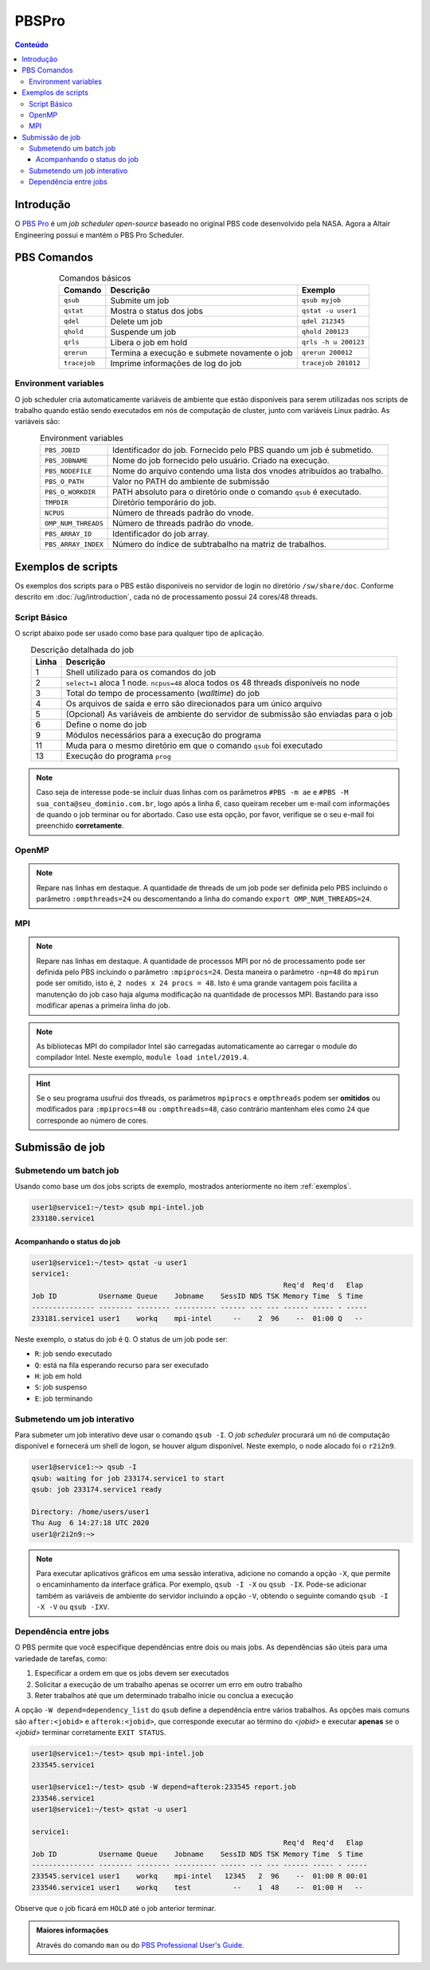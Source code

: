 ******
PBSPro
******

.. contents:: Conteúdo

Introdução
==========

O `PBS Pro <https://www.altair.com/pbs-professional/>`_ é um *job scheduler open-source* baseado no original PBS code desenvolvido pela NASA. Agora a Altair Engineering possui e mantém o PBS Pro Scheduler.

PBS Comandos
============
.. list-table:: Comandos básicos
   :align: center
   :header-rows: 1
   
   * - Comando
     - Descrição
     - Exemplo
   * - ``qsub``
     - Submite um job
     - ``qsub myjob``
   * - ``qstat``
     - Mostra o status dos jobs
     - ``qstat -u user1``
   * - ``qdel``
     - Delete um job
     - ``qdel 212345``
   * - ``qhold``
     - Suspende um job
     - ``qhold 200123``
   * - ``qrls``
     - Libera o job em hold
     - ``qrls -h u 200123``
   * - ``qrerun``
     - Termina a execução e submete novamente o job
     - ``qrerun 200012``
   * - ``tracejob``
     - Imprime informações de log do job
     - ``tracejob 201012``

Environment variables
---------------------

O job scheduler cria automaticamente variáveis de ambiente que estão disponíveis para serem utilizadas nos scripts de trabalho quando estão sendo executados em nós de computação de cluster, junto com variáveis Linux padrão. As variáveis são:

.. list-table:: Environment variables
   :align: center
   
   * - ``PBS_JOBID``
     - Identificador do job. Fornecido pelo PBS quando um job é submetido.
   * - ``PBS_JOBNAME``
     - Nome do job fornecido pelo usuário. Criado na execução.
   * - ``PBS_NODEFILE``
     - Nome do arquivo contendo uma lista dos vnodes atribuídos ao trabalho.
   * - ``PBS_O_PATH``
     - Valor no PATH do ambiente de submissão
   * - ``PBS_O_WORKDIR``
     - PATH absoluto para o diretório onde o comando ``qsub`` é executado. 
   * - ``TMPDIR``
     - Diretório temporário do job.
   * - ``NCPUS``
     - Número de threads padrão do vnode.
   * - ``OMP_NUM_THREADS``
     - Número de threads padrão do vnode.
   * - ``PBS_ARRAY_ID``
     - Identificador do job array.
   * - ``PBS_ARRAY_INDEX``
     - Número do índice de subtrabalho na matriz de trabalhos.


.. _exemplos:

Exemplos de scripts
===================

Os exemplos dos scripts para o PBS estão disponiveis no servidor de login no diretório ``/sw/share/doc``. Conforme descrito em :doc:`/ug/introduction`, cada nó de processamento possui 24 cores/48 threads.  

Script Básico
-------------
O script abaixo pode ser usado como base para qualquer tipo de aplicação.

.. code-block:: bash
   :linenos:

   #!/bin/bash
   #PBS -l select=1:ncpus=48
   #PBS -l walltime=01:00:00
   #PBS -j oe
   #PBS -V
   #PBS -N <jobname>
   
   # load modules
   module load module1 [module2] [...]
   # change directory
   cd ${PBS_O_WORKDIR}
   
   ./prog

.. list-table:: Descrição detalhada do job
   :align: center
   :header-rows: 1

   * - Linha
     - Descrição
   * - 1
     - Shell utilizado para os comandos do job
   * - 2
     - ``select=1`` aloca 1 node. ``ncpus=48`` aloca todos os 48 threads disponíveis no node
   * - 3
     - Total do tempo de processamento (*walltime*) do job
   * - 4
     - Os arquivos de saída e erro são direcionados para um único arquivo
   * - 5
     - (Opcional) As variáveis de ambiente do servidor de submissão são enviadas para o job
   * - 6
     - Define o nome do job
   * - 9
     - Módulos necessários para a execução do programa
   * - 11
     - Muda para o mesmo diretório em que o comando ``qsub`` foi executado
   * - 13
     - Execução do programa ``prog``

.. note::

   Caso seja de interesse pode-se incluir duas linhas com os parâmetros ``#PBS -m ae`` e ``#PBS -M sua_conta@seu_dominio.com.br``, logo após a linha *6*, caso queiram receber um e-mail com informações de quando o job terminar ou for abortado. Caso use esta opção, por favor, verifique se o seu e-mail foi preenchido **corretamente**.

OpenMP
------

.. code-block:: bash
   :emphasize-lines: 2,13

   #!/bin/bash
   #PBS -l select=1:ncpus=48:ompthreads=24
   #PBS -l walltime=01:00:00
   #PBS -j oe
   #PBS -V
   #PBS -N OpenMP

   # load modules
   module load intel/2019.4
   # change directory
   cd ${PBS_O_WORKDIR}
   # environment (if necessary)
   #export OMP_NUM_THREADS=24
   # run
   ./prog

.. note::

   Repare nas linhas em destaque. A quantidade de threads de um job pode ser definida pelo PBS incluindo o parâmetro ``:ompthreads=24`` ou descomentando a linha do comando ``export OMP_NUM_THREADS=24``.

MPI
---

.. code-block:: bash
   :emphasize-lines: 2, 13
   
   #!/bin/bash
   #PBS -l select=2:ncpus=48:mpiprocs=24
   #PBS -l walltime=01:00:00
   #PBS -j oe
   #PBS -V
   #PBS -N mpi-intel
   
   # load modules
   module load intel/2019.4
   # change directory
   cd ${PBS_O_WORKDIR}
   # run
   mpirun ./prog

.. note::

   Repare nas linhas em destaque. A quantidade de processos MPI por nó de processamento pode ser definida pelo PBS incluindo o parâmetro ``:mpiprocs=24``. Desta maneira o parâmetro ``-np=48`` do ``mpirun`` pode ser omitido, isto é, ``2 nodes x 24 procs = 48``. Isto é uma grande vantagem pois facilita a manutenção do job caso haja alguma modificação na quantidade de processos MPI. Bastando para isso modificar apenas a primeira linha do job.

.. note::

   As bibliotecas MPI do compilador Intel são carregadas automaticamente ao carregar o module do compilador Intel. Neste exemplo, ``module load intel/2019.4``.
 
.. hint:: 

   Se o seu programa usufrui dos threads, os parâmetros ``mpiprocs`` e ``ompthreads`` podem ser **omitidos** ou modificados para ``:mpiprocs=48`` ou  ``:ompthreads=48``, caso contrário mantenham eles como ``24`` que corresponde ao número de cores.

Submissão de job
================

Submetendo um batch job
-----------------------
Usando como base um dos jobs scripts de exemplo, mostrados anteriormente no item :ref:`exemplos`. 

.. code-block:: bash

   user1@service1:~/test> qsub mpi-intel.job
   233180.service1

Acompanhando o status do job
^^^^^^^^^^^^^^^^^^^^^^^^^^^^

.. code-block:: bash

   user1@service1:~/test> qstat -u user1
   service1:
                                                               Req'd  Req'd   Elap
   Job ID          Username Queue    Jobname    SessID NDS TSK Memory Time  S Time
   --------------- -------- -------- ---------- ------ --- --- ------ ----- - -----
   233181.service1 user1    workq    mpi-intel     --    2  96    --  01:00 Q   --


Neste exemplo, o status do job é ``Q``. O status de um job pode ser:

* ``R``: job sendo executado
* ``Q``: está na fila esperando recurso para ser executado
* ``H``: job em hold
* ``S``: job suspenso
* ``E``: job terminando

Submetendo um job interativo
----------------------------

Para submeter um job interativo deve usar o comando ``qsub -I``. O *job scheduler* procurará um nó de computação disponível e fornecerá um shell de logon, se houver algum disponível. Neste exemplo, o node alocado foi o ``r2i2n9``.

.. code-block:: bash

  user1@service1:~> qsub -I
  qsub: waiting for job 233174.service1 to start
  qsub: job 233174.service1 ready
  
  Directory: /home/users/user1
  Thu Aug  6 14:27:18 UTC 2020
  user1@r2i2n9:~>

.. note::
   Para executar aplicativos gráficos em uma sessão interativa, adicione no comando a opção ``-X``, que permite o encaminhamento da interface gráfica. Por exemplo, ``qsub -I -X`` ou ``qsub -IX``. Pode-se adicionar também as variáveis de ambiente do servidor incluindo a opção ``-V``, obtendo o seguinte comando ``qsub -I -X -V`` ou ``qsub -IXV``.

Dependência entre jobs
----------------------

O PBS permite que você especifique dependências entre dois ou mais jobs. As dependências são úteis para uma variedade de tarefas, como:

#. Especificar a ordem em que os jobs devem ser executados
#. Solicitar a execução de um trabalho apenas se ocorrer um erro em outro trabalho
#. Reter trabalhos até que um determinado trabalho inicie ou conclua a execução

A opção ``-W depend=dependency_list`` do ``qsub`` define a dependência entre vários trabalhos. As opções mais comuns são ``after:<jobid>`` e ``afterok:<jobid>``, que corresponde executar ao término do *<jobid>* e executar **apenas** se o *<jobid>* terminar corretamente ``EXIT STATUS``.

.. code-block:: bash

  user1@service1:~/test> qsub mpi-intel.job
  233545.service1
  
  user1@service1:~/test> qsub -W depend=afterok:233545 report.job
  233546.service1
  user1@service1:~/test> qstat -u user1

  service1:
                                                              Req'd  Req'd   Elap
  Job ID          Username Queue    Jobname    SessID NDS TSK Memory Time  S Time
  --------------- -------- -------- ---------- ------ --- --- ------ ----- - -----
  233545.service1 user1    workq    mpi-intel   12345   2  96    --  01:00 R 00:01
  233546.service1 user1    workq    test          --    1  48    --  01:00 H   --

Observe que o job ficará em ``HOLD`` até o job anterior terminar.


.. admonition:: Maiores informações

   Através do comando ``man`` ou do `PBS Professional User's Guide <https://www.altair.com/pbs-works-documentation/>`_.

